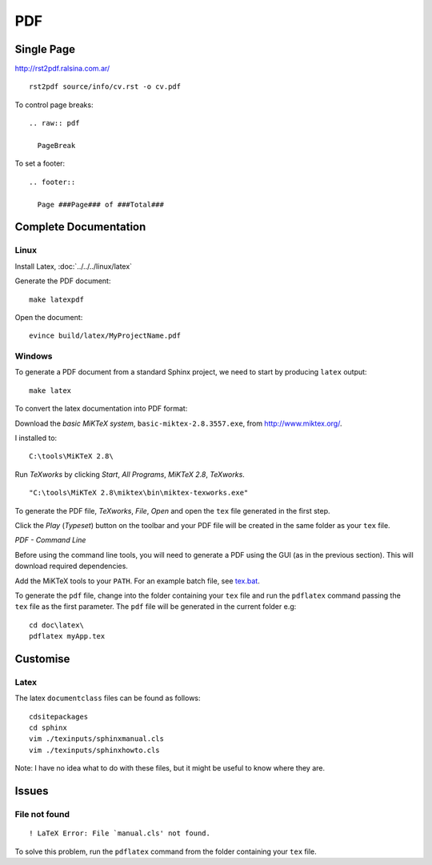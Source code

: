 PDF
***

Single Page
===========

http://rst2pdf.ralsina.com.ar/

::

  rst2pdf source/info/cv.rst -o cv.pdf

To control page breaks::

  .. raw:: pdf

    PageBreak

To set a footer::

  .. footer::

    Page ###Page### of ###Total###

Complete Documentation
======================

Linux
-----

Install Latex, :doc:`../../../linux/latex`

Generate the PDF document:

::

  make latexpdf

Open the document:

::

  evince build/latex/MyProjectName.pdf

Windows
-------

To generate a PDF document from a standard Sphinx project, we need to start by
producing ``latex`` output:

::

  make latex

To convert the latex documentation into PDF format:

Download the *basic MiKTeX system*, ``basic-miktex-2.8.3557.exe``, from
http://www.miktex.org/.

I installed to:

::

  C:\tools\MiKTeX 2.8\

Run *TeXworks* by clicking *Start*, *All Programs*, *MiKTeX 2.8*, *TeXworks*.

::

  "C:\tools\MiKTeX 2.8\miktex\bin\miktex-texworks.exe"

To generate the PDF file, *TeXworks*, *File*, *Open* and open the ``tex``
file generated in the first step.

Click the *Play* (*Typeset*) button on the toolbar and your PDF file will be
created in the same folder as your ``tex`` file.

*PDF - Command Line*

Before using the command line tools, you will need to generate a PDF using
the GUI (as in the previous section).  This will download required
dependencies.

Add the MiKTeX tools to your ``PATH``.  For an example batch file, see
tex.bat_.

To generate the ``pdf`` file, change into the folder containing your ``tex``
file and run the ``pdflatex`` command passing the ``tex`` file as the first
parameter.  The ``pdf`` file will be generated in the current folder e.g:

::

  cd doc\latex\
  pdflatex myApp.tex

Customise
=========

Latex
-----

The latex ``documentclass`` files can be found as follows:

::

  cdsitepackages
  cd sphinx
  vim ./texinputs/sphinxmanual.cls
  vim ./texinputs/sphinxhowto.cls

Note: I have no idea what to do with these files, but it might be useful to
know where they are.

Issues
======

File not found
--------------

::

  ! LaTeX Error: File `manual.cls' not found.

To solve this problem, run the ``pdflatex`` command from the folder containing
your ``tex`` file.


.. _tex.bat: http://toybox/hg/core/file/tip/batch/set-path/tex.bat
